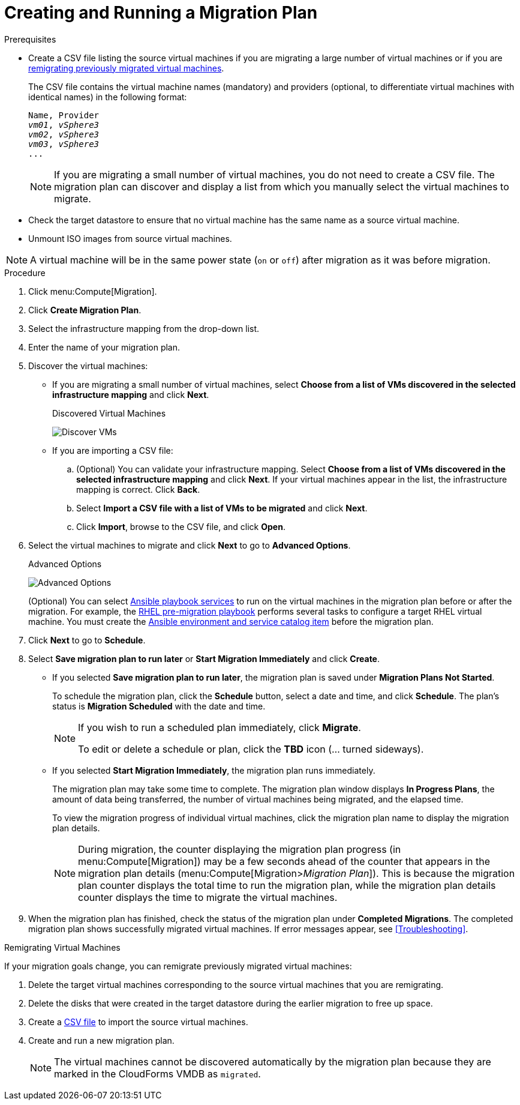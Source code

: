 [id='Creating_and_running_a_migration_plan']
= Creating and Running a Migration Plan

.Prerequisites

* [[CSV_file]]Create a CSV file listing the source virtual machines if you are migrating a large number of virtual machines or if you are xref:Remigrating_Virtual_Machines[remigrating previously migrated virtual machines].
+
The CSV file contains the virtual machine names (mandatory) and providers (optional, to differentiate virtual machines with identical names) in the following format:
+
[options="nowrap" subs="+quotes,verbatim"]
----
Name, Provider
_vm01_, _vSphere3_
_vm02_, _vSphere3_
_vm03_, _vSphere3_
...
----
+
[NOTE]
====
If you are migrating a small number of virtual machines, you do not need to create a CSV file. The migration plan can discover and display a list from which you manually select the virtual machines to migrate.
====

* Check the target datastore to ensure that no virtual machine has the same name as a source virtual machine.

* Unmount ISO images from source virtual machines.

[NOTE]
====
A virtual machine will be in the same power state (`on` or `off`) after migration as it was before migration.
====

.Procedure

. Click menu:Compute[Migration].

. Click *Create Migration Plan*.

. Select the infrastructure mapping from the drop-down list.

. Enter the name of your migration plan.

. Discover the virtual machines:

* If you are migrating a small number of virtual machines, select *Choose from a list of VMs discovered in the selected infrastructure mapping* and click *Next*.
+
.Discovered Virtual Machines
image:Discover_VMs.png[]

* If you are importing a CSV file:

.. (Optional) You can validate your infrastructure mapping. Select *Choose from a list of VMs discovered in the selected infrastructure mapping* and click *Next*. If your virtual machines appear in the list, the infrastructure mapping is correct. Click *Back*.
.. Select *Import a CSV file with a list of VMs to be migrated* and click *Next*.
.. Click *Import*, browse to the CSV file, and click *Open*.

. Select the virtual machines to migrate and click *Next* to go to *Advanced Options*.
+
[[Advanced_options_screen]]
.Advanced Options
image:Advanced_Options.png[]
+
(Optional) You can select xref:Automating_pre_and_post_migration_tasks_with_ansible[Ansible playbook services] to run on the virtual machines in the migration plan before or after the migration. For example, the xref:Ims_rhel_pre-migration_ansible_playbook_example[RHEL pre-migration playbook] performs several tasks to configure a target RHEL virtual machine. You must create the xref:Creating_an_Ansible_service_catalog_item[Ansible environment and service catalog item] before the migration plan.

. Click *Next* to go to *Schedule*.

. Select *Save migration plan to run later* or *Start Migration Immediately* and click *Create*.
+
* If you selected *Save migration plan to run later*, the migration plan is saved under *Migration Plans Not Started*.
+
To schedule the migration plan, click the *Schedule* button, select a date and time, and click *Schedule*. The plan's status is *Migration Scheduled* with the date and time.
+
[NOTE]
====
If you wish to run a scheduled plan immediately, click *Migrate*.

To edit or delete a schedule or plan, click the *TBD* icon (... turned sideways).
====

* If you selected *Start Migration Immediately*, the migration plan runs immediately.
+
The migration plan may take some time to complete. The migration plan window displays *In Progress Plans*, the amount of data being transferred, the number of virtual machines being migrated, and the elapsed time.
+
To view the migration progress of individual virtual machines, click the migration plan name to display the migration plan details.
+
[NOTE]
====
During migration, the counter displaying the migration plan progress (in menu:Compute[Migration]) may be a few seconds ahead of the counter that appears in the migration plan details (menu:Compute[Migration>__Migration Plan__]). This is because the migration plan counter displays the total time to run the migration plan, while the migration plan details counter displays the time to migrate the virtual machines.
====

. When the migration plan has finished, check the status of the migration plan under *Completed Migrations*. The completed migration plan shows successfully migrated virtual machines. If error messages appear, see xref:Troubleshooting[].

[[Remigrating_Virtual_Machines]]
.Remigrating Virtual Machines

If your migration goals change, you can remigrate previously migrated virtual machines:

. Delete the target virtual machines corresponding to the source virtual machines that you are remigrating.
. Delete the disks that were created in the target datastore during the earlier migration to free up space.
. Create a xref:CSV_file[CSV file] to import the source virtual machines.
. Create and run a new migration plan.
+
[NOTE]
====
The virtual machines cannot be discovered automatically by the migration plan because they are marked in the CloudForms VMDB as `migrated`.
====
